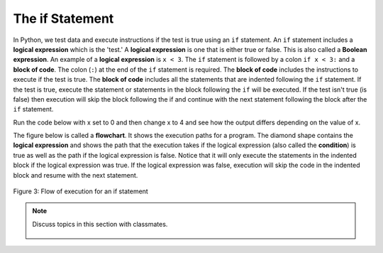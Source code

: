 ..  Copyright (C)  Mark Guzdial, Barbara Ericson, Briana Morrison
    Permission is granted to copy, distribute and/or modify this document
    under the terms of the GNU Free Documentation License, Version 1.3 or
    any later version published by the Free Software Foundation; with
    Invariant Sections being Forward, Prefaces, and Contributor List,
    no Front-Cover Texts, and no Back-Cover Texts.  A copy of the license
    is included in the section entitled "GNU Free Documentation License".

.. 	qnum::
	:start: 1
	:prefix: csp-12-2-
	
.. highlight:: python
   :linenothreshold: 3

The if Statement
=====================
..	index::
	pair: if; statements
	single: logical expression
	single: Boolean expression
	single: Conditional expression
	
In Python, we test data and execute instructions if the test is true using an ``if`` statement.  An ``if`` statement includes a **logical expression** which is the 'test.'   A **logical expression** is one that is either true or false.  This is also called a **Boolean expression**.  An example of a **logical expression** is ``x < 3``. The ``if`` statement is followed by a colon ``if x < 3:`` and a **block of code**.  The colon (``:``) at the end of the ``if`` statement is required.  The **block of code**  includes the instructions to execute if the test is true.  The **block of code** includes all the statements that are indented following the ``if`` statement.  If the test is true, execute the statement or statements in the block following the ``if`` will be executed.  If the test isn't true (is false) then execution will skip the block following the if and continue with the next statement following the block after the ``if`` statement.  
    
Run the code below with x set to 0 and then change x to 4 and see how the output differs depending on the value of x.   
    
.. activecode:: If_Structure
    :tour_1: "Structural Tour"; 1: c0-line1; 2-3: c0-line2-3; 4: c0-line4;

    x = 0
    if x < 3:
    	print ("x is less than 3")
    print ("All done")
    
..	index::
	single: flowchart
	single: condition
    
The figure below is called a **flowchart**.  It shows the execution paths for a program.  The diamond shape contains the **logical expression** and shows the path 
that the execution takes if the logical expression (also called the **condition**) is true as well as the path if the logical expression is false.  Notice that it will only execute the statements in the 
indented block if the logical expression was true.  If the logical expression was false, execution will skip the code in the indented block and resume with the next statement.

.. figure:: Figures/decision.png
    :height: 350px
    :align: center
    :alt: Flowchart for an if statement
    :figclass: align-center

    Figure 3: Flow of execution for an if statement
    
.. mchoice:: 12_2_1_If_Structure
  :practice: T
  :answer_a: line 3
  :answer_b: line 4
  :correct: b
  :feedback_a: Line 3 will only execute when x is less than 3.
  :feedback_b: Execution continues at the next statement beyond the block following the <code>if</code> when the logical expression is false.

   Given the code below, what line executes after line 2 executes? 
   
   :: 
   
     x = 4
     if x < 3:
         print ("x is less than 3")
     print ("All done")

.. note::

    Discuss topics in this section with classmates. 

      .. disqus::
          :shortname: cslearn4u
          :identifier: studentcsp_12_2 

